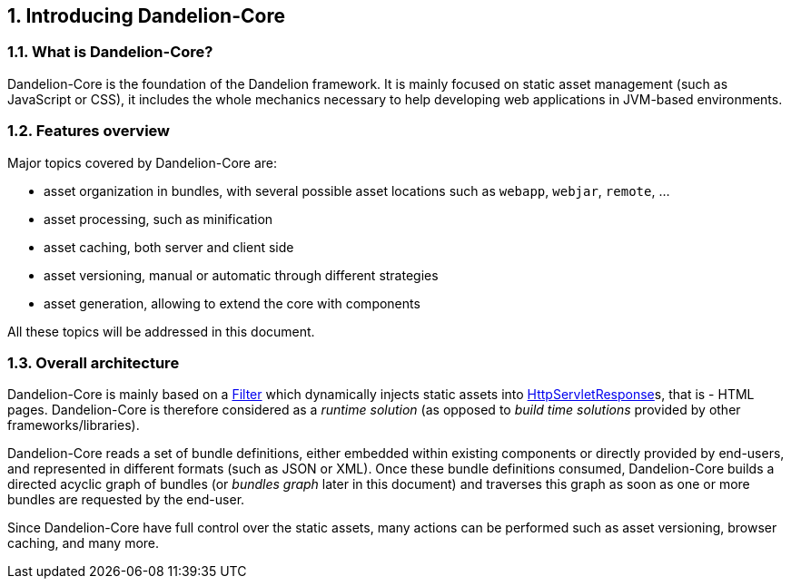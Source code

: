 == 1. Introducing Dandelion-Core

=== 1.1. What is Dandelion-Core?

Dandelion-Core is the foundation of the Dandelion framework. It is mainly focused on static asset management (such as JavaScript or CSS), it includes the whole mechanics necessary to help developing web applications in JVM-based environments.

=== 1.2. Features overview

Major topics covered by Dandelion-Core are:

* asset organization in bundles, with several possible asset locations such as `webapp`, `webjar`, `remote`, ...
* asset processing, such as minification
* asset caching, both server and client side
* asset versioning, manual or automatic through different strategies
* asset generation, allowing to extend the core with components

All these topics will be addressed in this document.

=== 1.3. Overall architecture

Dandelion-Core is mainly based on a http://docs.oracle.com/javaee/6/api/javax/servlet/Filter.html[Filter] which dynamically injects static assets into http://docs.oracle.com/javaee/6/api/javax/servlet/http/HttpServletResponse.html[HttpServletResponse]s, that is - HTML pages. Dandelion-Core is therefore considered as a _runtime solution_ (as opposed to _build time solutions_ provided by other frameworks/libraries).

Dandelion-Core reads a set of bundle definitions, either embedded within existing components or directly provided by end-users, and represented in different formats (such as JSON or XML). Once these bundle definitions consumed, Dandelion-Core builds a directed acyclic graph of bundles (or _bundles graph_ later in this document) and traverses this graph as soon as one or more bundles are requested by the end-user.

Since Dandelion-Core have full control over the static assets, many actions can be performed such as asset versioning, browser caching, and many more.
